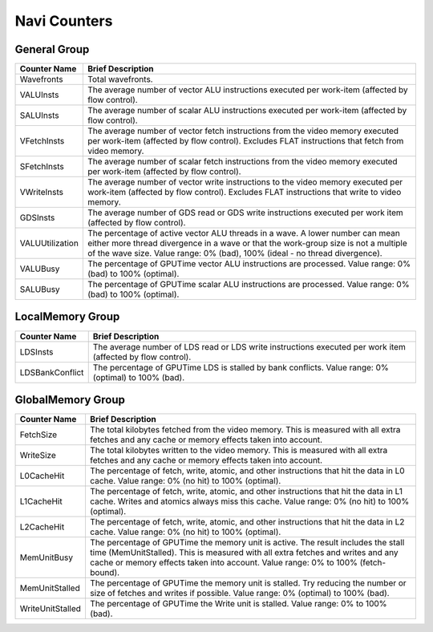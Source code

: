 .. Copyright(c) 2018-2019 Advanced Micro Devices, Inc.All rights reserved.
.. Compute Performance Counters for Navi

.. *** Note, this is an auto-generated file. Do not edit. Execute PublicCounterCompiler to rebuild.

Navi Counters
+++++++++++++

General Group
%%%%%%%%%%%%%

.. csv-table::
    :header: "Counter Name", "Brief Description"
    :widths: 15, 80

    "Wavefronts", "Total wavefronts."
    "VALUInsts", "The average number of vector ALU instructions executed per work-item (affected by flow control)."
    "SALUInsts", "The average number of scalar ALU instructions executed per work-item (affected by flow control)."
    "VFetchInsts", "The average number of vector fetch instructions from the video memory executed per work-item (affected by flow control). Excludes FLAT instructions that fetch from video memory."
    "SFetchInsts", "The average number of scalar fetch instructions from the video memory executed per work-item (affected by flow control)."
    "VWriteInsts", "The average number of vector write instructions to the video memory executed per work-item (affected by flow control). Excludes FLAT instructions that write to video memory."
    "GDSInsts", "The average number of GDS read or GDS write instructions executed per work item (affected by flow control)."
    "VALUUtilization", "The percentage of active vector ALU threads in a wave. A lower number can mean either more thread divergence in a wave or that the work-group size is not a multiple of the wave size. Value range: 0% (bad), 100% (ideal - no thread divergence)."
    "VALUBusy", "The percentage of GPUTime vector ALU instructions are processed. Value range: 0% (bad) to 100% (optimal)."
    "SALUBusy", "The percentage of GPUTime scalar ALU instructions are processed. Value range: 0% (bad) to 100% (optimal)."

LocalMemory Group
%%%%%%%%%%%%%%%%%

.. csv-table::
    :header: "Counter Name", "Brief Description"
    :widths: 15, 80

    "LDSInsts", "The average number of LDS read or LDS write instructions executed per work item (affected by flow control)."
    "LDSBankConflict", "The percentage of GPUTime LDS is stalled by bank conflicts. Value range: 0% (optimal) to 100% (bad)."

GlobalMemory Group
%%%%%%%%%%%%%%%%%%

.. csv-table::
    :header: "Counter Name", "Brief Description"
    :widths: 15, 80

    "FetchSize", "The total kilobytes fetched from the video memory. This is measured with all extra fetches and any cache or memory effects taken into account."
    "WriteSize", "The total kilobytes written to the video memory. This is measured with all extra fetches and any cache or memory effects taken into account."
    "L0CacheHit", "The percentage of fetch, write, atomic, and other instructions that hit the data in L0 cache. Value range: 0% (no hit) to 100% (optimal)."
    "L1CacheHit", "The percentage of fetch, write, atomic, and other instructions that hit the data in L1 cache. Writes and atomics always miss this cache. Value range: 0% (no hit) to 100% (optimal)."
    "L2CacheHit", "The percentage of fetch, write, atomic, and other instructions that hit the data in L2 cache. Value range: 0% (no hit) to 100% (optimal)."
    "MemUnitBusy", "The percentage of GPUTime the memory unit is active. The result includes the stall time (MemUnitStalled). This is measured with all extra fetches and writes and any cache or memory effects taken into account. Value range: 0% to 100% (fetch-bound)."
    "MemUnitStalled", "The percentage of GPUTime the memory unit is stalled. Try reducing the number or size of fetches and writes if possible. Value range: 0% (optimal) to 100% (bad)."
    "WriteUnitStalled", "The percentage of GPUTime the Write unit is stalled. Value range: 0% to 100% (bad)."
